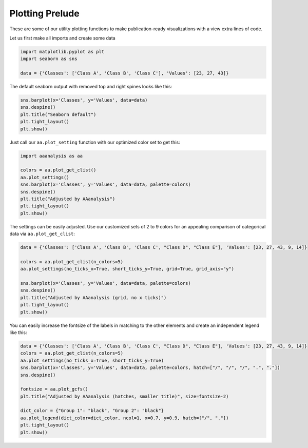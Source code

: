 Plotting Prelude
================

These are some of our utility plotting functions to make
publication-ready visualizations with a view extra lines of code.

Let us first make all imports and create some data

.. code:: ipython2

    import matplotlib.pyplot as plt
    import seaborn as sns
    
    data = {'Classes': ['Class A', 'Class B', 'Class C'], 'Values': [23, 27, 43]}

The default seaborn output with removed top and right spines looks like
this:

.. code:: ipython2

    sns.barplot(x='Classes', y='Values', data=data)
    sns.despine()
    plt.title("Seaborn default")
    plt.tight_layout()
    plt.show()



.. image:: NOTEBOOK_1_output_3_0.png


Just call our ``aa.plot_setting`` function with our optimized color set
to get this:

.. code:: ipython2

    import aaanalysis as aa
    
    colors = aa.plot_get_clist()
    aa.plot_settings()
    sns.barplot(x='Classes', y='Values', data=data, palette=colors)
    sns.despine()
    plt.title("Adjusted by AAanalysis")
    plt.tight_layout()
    plt.show()



.. image:: NOTEBOOK_2_output_5_0.png


The settings can be easily adjusted. Use our customized sets of 2 to 9
colors for an appealing comparison of categorical data via
``aa.plot_get_clist``:

.. code:: ipython2

    data = {'Classes': ['Class A', 'Class B', 'Class C', "Class D", "Class E"], 'Values': [23, 27, 43, 9, 14]}
    
    colors = aa.plot_get_clist(n_colors=5)
    aa.plot_settings(no_ticks_x=True, short_ticks_y=True, grid=True, grid_axis="y")
    
    sns.barplot(x='Classes', y='Values', data=data, palette=colors)
    sns.despine()
    plt.title("Adjusted by AAanalysis (grid, no x ticks)")
    plt.tight_layout()
    plt.show()



.. image:: NOTEBOOK_3_output_7_0.png


You can easily increase the fontsize of the labels in matching to the
other elements and create an independent legend like this:

.. code:: ipython2

    data = {'Classes': ['Class A', 'Class B', 'Class C', "Class D", "Class E"], 'Values': [23, 27, 43, 9, 14]}
    colors = aa.plot_get_clist(n_colors=5)
    aa.plot_settings(no_ticks_x=True, short_ticks_y=True)
    sns.barplot(x='Classes', y='Values', data=data, palette=colors, hatch=["/", "/", "/", ".", "."])
    sns.despine()
    
    fontsize = aa.plot_gcfs()
    plt.title("Adjusted by AAanalysis (hatches, smaller title)", size=fontsize-2)
    
    dict_color = {"Group 1": "black", "Group 2": "black"}
    aa.plot_legend(dict_color=dict_color, ncol=1, x=0.7, y=0.9, hatch=["/", "."])
    plt.tight_layout()
    plt.show()



.. image:: NOTEBOOK_4_output_9_0.png


